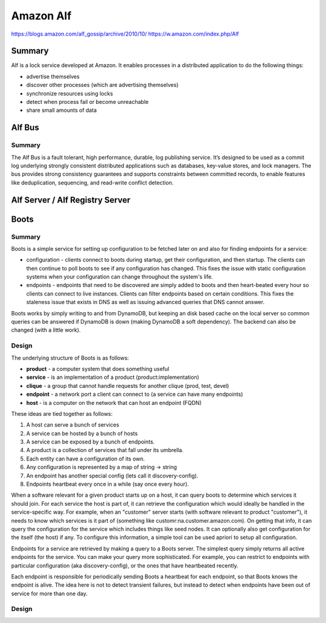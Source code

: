 ================================================================================
Amazon Alf
================================================================================

https://blogs.amazon.com/alf_gossip/archive/2010/10/
https://w.amazon.com/index.php/Alf

.. todo:: LSD

--------------------------------------------------------------------------------
Summary
--------------------------------------------------------------------------------

Alf is a lock service developed at Amazon. It enables processes in a distributed
application to do the following things:

* advertise themselves
* discover other processes (which are advertising themselves)
* synchronize resources using locks
* detect when process fail or become unreachable
* share small amounts of data

--------------------------------------------------------------------------------
Alf Bus
--------------------------------------------------------------------------------

.. todo:: data plane / control plane
.. todo:: “The implementation of reliable distributed multiprocess systems”

~~~~~~~~~~~~~~~~~~~~~~~~~~~~~~~~~~~~~~~~~~~~~~~~~~~~~~~~~~~~~~~~~~~~~~~~~~~~~~~~
Summary
~~~~~~~~~~~~~~~~~~~~~~~~~~~~~~~~~~~~~~~~~~~~~~~~~~~~~~~~~~~~~~~~~~~~~~~~~~~~~~~~

The Alf Bus is a fault tolerant, high performance, durable, log publishing
service. It’s designed to be used as a commit log underlying strongly consistent
distributed applications such as databases, key-value stores, and lock managers.
The bus provides strong consistency guarantees and supports constraints between
committed records, to enable features like deduplication, sequencing, and
read-write conflict detection.

--------------------------------------------------------------------------------
Alf Server / Alf Registry Server
--------------------------------------------------------------------------------

--------------------------------------------------------------------------------
Boots
--------------------------------------------------------------------------------

~~~~~~~~~~~~~~~~~~~~~~~~~~~~~~~~~~~~~~~~~~~~~~~~~~~~~~~~~~~~~~~~~~~~~~~~~~~~~~~~
Summary
~~~~~~~~~~~~~~~~~~~~~~~~~~~~~~~~~~~~~~~~~~~~~~~~~~~~~~~~~~~~~~~~~~~~~~~~~~~~~~~~

Boots is a simple service for setting up configuration to be fetched later on
and also for finding endpoints for a service:

* configuration - clients connect to boots during startup, get their configuration,
  and then startup. The clients can then continue to poll boots to see if any
  configuration has changed. This fixes the issue with static configuration systems
  when your configuration can change throughout the system's life.

* endpoints - endpoints that need to be discovered are simply added to boots and
  then heart-beated every hour so clients can connect to live instances. Clients
  can filter endpoints based on certain conditions. This fixes the staleness issue
  that exists in DNS as well as issuing advanced queries that DNS cannot answer.

Boots works by simply writing to and from DynamoDB, but keeping an disk based cache
on the local server so common queries can be answered if DynamoDB is down (making
DynamoDB a soft dependency). The backend can also be changed (with a little work).

~~~~~~~~~~~~~~~~~~~~~~~~~~~~~~~~~~~~~~~~~~~~~~~~~~~~~~~~~~~~~~~~~~~~~~~~~~~~~~~~
Design
~~~~~~~~~~~~~~~~~~~~~~~~~~~~~~~~~~~~~~~~~~~~~~~~~~~~~~~~~~~~~~~~~~~~~~~~~~~~~~~~

The underlying structure of Boots is as follows:

* **product**  - a computer system that does something useful
* **service**  - is an implementation of a product (product:implementation)
* **clique**   - a group that cannot handle requests for another clique (prod, test, devel)
* **endpoint** - a network port a client can connect to (a service can have many endpoints)
* **host**     - is a computer on the network that can host an endpoint (FQDN)

These ideas are tied together as follows:

#. A host can serve a bunch of services
#. A service can be hosted by a bunch of hosts
#. A service can be exposed by a bunch of endpoints.
#. A product is a collection of services that fall under its umbrella.
#. Each entity can have a configuration of its own.
#. Any configuration is represented by a map of string -> string
#. An endpoint has another special config (lets call it discovery-config).
#. Endpoints heartbeat every once in a while (say once every hour).

When a software relevant for a given product starts up on a host, it can query boots
to determine which services it should join. For each service the host is part of,
it can retrieve the configuration which would ideally be handled in the service-specific
way. For example, when an "customer" server starts (with software relevant to product "customer"),
it needs to know which services is it part of (something like customr:na.customer.amazon.com).
On getting that info, it can query the configuration for the service which includes things
like seed nodes. It can optionally also get configuration for the itself (the host) if any.
To configure this information, a simple tool can be used apriori to setup all configuration.

Endpoints for a service are retrieved by making a query to a Boots server. The simplest query
simply returns all active endpoints for the service. You can make your query more sophisticated.
For example, you can restrict to endpoints with particular configuration (aka discovery-config),
or the ones that have heartbeated recently.

Each endpoint is responsible for periodically sending Boots a heartbeat for each endpoint, so
that Boots knows the endpoint is alive. The idea here is not to detect transient failures, but
instead to detect when endpoints have been out of service for more than one day.

~~~~~~~~~~~~~~~~~~~~~~~~~~~~~~~~~~~~~~~~~~~~~~~~~~~~~~~~~~~~~~~~~~~~~~~~~~~~~~~~
Design
~~~~~~~~~~~~~~~~~~~~~~~~~~~~~~~~~~~~~~~~~~~~~~~~~~~~~~~~~~~~~~~~~~~~~~~~~~~~~~~~
